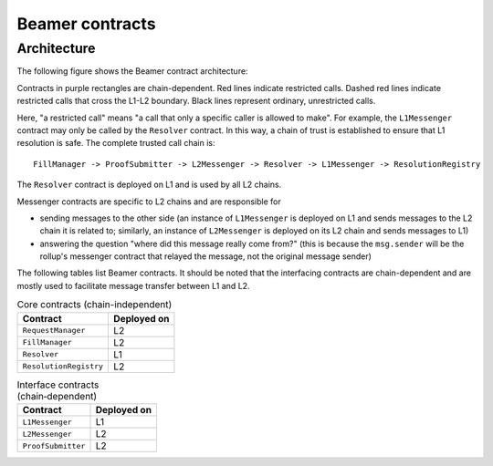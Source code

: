 Beamer contracts
================


Architecture
------------

The following figure shows the Beamer contract architecture:

.. graphviz:: contracts.dot
   :align: center
   :caption: Beamer contracts

Contracts in purple rectangles are chain-dependent. Red lines indicate
restricted calls. Dashed red lines indicate restricted calls that cross the
L1-L2 boundary. Black lines represent ordinary, unrestricted calls.

Here, "a restricted call" means "a call that only a specific caller is allowed to make".
For example, the ``L1Messenger`` contract may only be called by the ``Resolver`` contract.
In this way, a chain of trust is established to ensure that L1 resolution is safe.
The complete trusted call chain is::

  FillManager -> ProofSubmitter -> L2Messenger -> Resolver -> L1Messenger -> ResolutionRegistry

The ``Resolver`` contract is deployed on L1 and is used by all L2 chains.

Messenger contracts are specific to L2 chains and are responsible for

* sending messages to the other side (an instance of ``L1Messenger`` is deployed
  on L1 and sends messages to the L2 chain it is related to;
  similarly, an instance of ``L2Messenger`` is deployed on its L2
  chain and sends messages to L1)
* answering the question "where did this message really come from?"
  (this is because the ``msg.sender`` will be the rollup's messenger contract that
  relayed the message, not the original message sender)

The following tables list Beamer contracts. It should be noted that the
interfacing contracts are chain-dependent and are mostly used to facilitate
message transfer between L1 and L2.

.. table:: Core contracts (chain-independent)
   :widths: auto

   ======================= ===========
   Contract                Deployed on
   ======================= ===========
   ``RequestManager``          L2        
   ``FillManager``             L2        
   ``Resolver``                L1        
   ``ResolutionRegistry``      L2        
   ======================= ===========

.. table:: Interface contracts (chain‑dependent)
   :widths: auto

   ======================= ===========    
   Contract                Deployed on
   ======================= ===========       
   ``L1Messenger``             L1
   ``L2Messenger``             L2
   ``ProofSubmitter``          L2
   ======================= ===========

